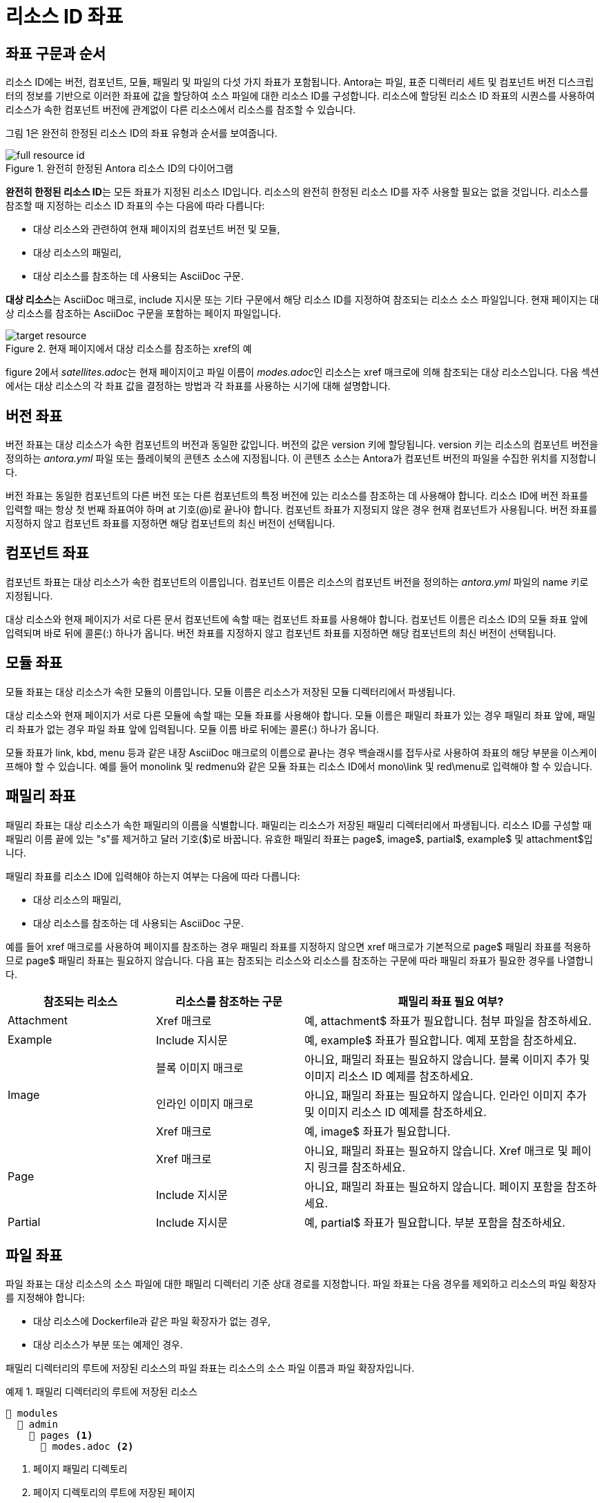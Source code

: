 = 리소스 ID 좌표

== 좌표 구문과 순서

리소스 ID에는 버전, 컴포넌트, 모듈, 패밀리 및 파일의 다섯 가지 좌표가 포함됩니다. Antora는 파일, 표준 디렉터리 세트 및 컴포넌트 버전 디스크립터의 정보를 기반으로 이러한 좌표에 값을 할당하여 소스 파일에 대한 리소스 ID를 구성합니다. 리소스에 할당된 리소스 ID 좌표의 시퀀스를 사용하여 리소스가 속한 컴포넌트 버전에 관계없이 다른 리소스에서 리소스를 참조할 수 있습니다.

그림 1은 완전히 한정된 리소스 ID의 좌표 유형과 순서를 보여줍니다.

.완전히 한정된 Antora 리소스 ID의 다이어그램
image::full-resource-id.svg[align=center]

**완전히 한정된 리소스 ID**는 모든 좌표가 지정된 리소스 ID입니다. 리소스의 완전히 한정된 리소스 ID를 자주 사용할 필요는 없을 것입니다. 리소스를 참조할 때 지정하는 리소스 ID 좌표의 수는 다음에 따라 다릅니다:

- 대상 리소스와 관련하여 현재 페이지의 컴포넌트 버전 및 모듈,
- 대상 리소스의 패밀리,
- 대상 리소스를 참조하는 데 사용되는 AsciiDoc 구문.

**대상 리소스**는 AsciiDoc 매크로, include 지시문 또는 기타 구문에서 해당 리소스 ID를 지정하여 참조되는 리소스 소스 파일입니다. 현재 페이지는 대상 리소스를 참조하는 AsciiDoc 구문을 포함하는 페이지 파일입니다.

.현재 페이지에서 대상 리소스를 참조하는 xref의 예
[.text-center]
image::target-resource.svg[]

figure 2에서 __satellites.adoc__는 현재 페이지이고 파일 이름이 __modes.adoc__인 리소스는 xref 매크로에 의해 참조되는 대상 리소스입니다. 다음 섹션에서는 대상 리소스의 각 좌표 값을 결정하는 방법과 각 좌표를 사용하는 시기에 대해 설명합니다.

== 버전 좌표

버전 좌표는 대상 리소스가 속한 컴포넌트의 버전과 동일한 값입니다. 버전의 값은 version 키에 할당됩니다. version 키는 리소스의 컴포넌트 버전을 정의하는 __antora.yml__ 파일 또는 플레이북의 콘텐츠 소스에 지정됩니다. 이 콘텐츠 소스는 Antora가 컴포넌트 버전의 파일을 수집한 위치를 지정합니다.

버전 좌표는 동일한 컴포넌트의 다른 버전 또는 다른 컴포넌트의 특정 버전에 있는 리소스를 참조하는 데 사용해야 합니다. 리소스 ID에 버전 좌표를 입력할 때는 항상 첫 번째 좌표여야 하며 at 기호(@)로 끝나야 합니다. 컴포넌트 좌표가 지정되지 않은 경우 현재 컴포넌트가 사용됩니다. 버전 좌표를 지정하지 않고 컴포넌트 좌표를 지정하면 해당 컴포넌트의 최신 버전이 선택됩니다.

== 컴포넌트 좌표

컴포넌트 좌표는 대상 리소스가 속한 컴포넌트의 이름입니다. 컴포넌트 이름은 리소스의 컴포넌트 버전을 정의하는 __antora.yml__ 파일의 name 키로 지정됩니다.

대상 리소스와 현재 페이지가 서로 다른 문서 컴포넌트에 속할 때는 컴포넌트 좌표를 사용해야 합니다. 컴포넌트 이름은 리소스 ID의 모듈 좌표 앞에 입력되며 바로 뒤에 콜론(:) 하나가 옵니다. 버전 좌표를 지정하지 않고 컴포넌트 좌표를 지정하면 해당 컴포넌트의 최신 버전이 선택됩니다.

== 모듈 좌표

모듈 좌표는 대상 리소스가 속한 모듈의 이름입니다. 모듈 이름은 리소스가 저장된 모듈 디렉터리에서 파생됩니다.

대상 리소스와 현재 페이지가 서로 다른 모듈에 속할 때는 모듈 좌표를 사용해야 합니다. 모듈 이름은 패밀리 좌표가 있는 경우 패밀리 좌표 앞에, 패밀리 좌표가 없는 경우 파일 좌표 앞에 입력됩니다. 모듈 이름 바로 뒤에는 콜론(:) 하나가 옵니다.

모듈 좌표가 link, kbd, menu 등과 같은 내장 AsciiDoc 매크로의 이름으로 끝나는 경우 백슬래시를 접두사로 사용하여 좌표의 해당 부분을 이스케이프해야 할 수 있습니다. 예를 들어 monolink 및 redmenu와 같은 모듈 좌표는 리소스 ID에서 mono\link 및 red\menu로 입력해야 할 수 있습니다.

== 패밀리 좌표

패밀리 좌표는 대상 리소스가 속한 패밀리의 이름을 식별합니다. 패밀리는 리소스가 저장된 패밀리 디렉터리에서 파생됩니다. 리소스 ID를 구성할 때 패밀리 이름 끝에 있는 "s"를 제거하고 달러 기호($)로 바꿉니다. 유효한 패밀리 좌표는 page$, image$, partial$, example$ 및 attachment$입니다.

패밀리 좌표를 리소스 ID에 입력해야 하는지 여부는 다음에 따라 다릅니다:

- 대상 리소스의 패밀리,
- 대상 리소스를 참조하는 데 사용되는 AsciiDoc 구문.

예를 들어 xref 매크로를 사용하여 페이지를 참조하는 경우 패밀리 좌표를 지정하지 않으면 xref 매크로가 기본적으로 page$ 패밀리 좌표를 적용하므로 page$ 패밀리 좌표는 필요하지 않습니다. 다음 표는 참조되는 리소스와 리소스를 참조하는 구문에 따라 패밀리 좌표가 필요한 경우를 나열합니다.

[cols="2,2,4"]
|===
|참조되는 리소스 |리소스를 참조하는 구문 |패밀리 좌표 필요 여부?

// Attachment
|Attachment
|Xref 매크로
|예, attachment$ 좌표가 필요합니다. 첨부 파일을 참조하세요.

// Example
|Example
|Include 지시문
|예, example$ 좌표가 필요합니다. 예제 포함을 참조하세요.

// Image
.3+|Image |블록 이미지 매크로
|아니요, 패밀리 좌표는 필요하지 않습니다. 블록 이미지 추가 및 이미지 리소스 ID 예제를 참조하세요.
|인라인 이미지 매크로
|아니요, 패밀리 좌표는 필요하지 않습니다. 인라인 이미지 추가 및 이미지 리소스 ID 예제를 참조하세요.
|Xref 매크로
|예, image$ 좌표가 필요합니다.

// Page
.2+|Page
|Xref 매크로
|아니요, 패밀리 좌표는 필요하지 않습니다. Xref 매크로 및 페이지 링크를 참조하세요.
|Include 지시문
|아니요, 패밀리 좌표는 필요하지 않습니다. 페이지 포함을 참조하세요.

// Partial
|Partial
|Include 지시문
|예, partial$ 좌표가 필요합니다. 부분 포함을 참조하세요.
|===

== 파일 좌표

파일 좌표는 대상 리소스의 소스 파일에 대한 패밀리 디렉터리 기준 상대 경로를 지정합니다. 파일 좌표는 다음 경우를 제외하고 리소스의 파일 확장자를 지정해야 합니다:

- 대상 리소스에 Dockerfile과 같은 파일 확장자가 없는 경우,
- 대상 리소스가 부분 또는 예제인 경우.

패밀리 디렉터리의 루트에 저장된 리소스의 파일 좌표는 리소스의 소스 파일 이름과 파일 확장자입니다.

.예제 1. 패밀리 디렉터리의 루트에 저장된 리소스
[source]
----
📂 modules 
  📂 admin
    📂 pages <1>
      📄 modes.adoc <2>
----
<1> 페이지 패밀리 디렉토리
<2> 페이지 디렉토리의 루트에 저장된 페이지

예를 들어 예제 1에 표시된 __modes.adoc__의 파일 좌표는 __pages__ 패밀리 디렉터리의 루트에 저장되어 있으므로 __modes.adoc__입니다.

대상 리소스가 패밀리 디렉터리의 하위 디렉터리에 있는 경우 파일 좌표는 대상 리소스에 대한 패밀리 상대 디렉터리 경로를 지정해야 합니다.

.예제 2. 패밀리 디렉터리의 하위 디렉터리에 저장된 리소스
[source]
----
📂 modules
  📂 admin
    📂 pages
      📄 modes.adoc <1>
      📂 fields <2>
        📂 level <3>
          📄 routes.adoc <4>
          📄 terrain.adoc <5>
----
<1> 페이지 디렉토리의 루트에 저장된 페이지
<2> 페이지 디렉토리 내의 서브 디렉토리
<3> fields 서브디렉토리 내의 서브 디렉토리
<4> level 서브디렉토리에 저장된 페이지
<5> level 서브디렉토리에 저장된 페이지

예제 2에 표시된 페이지 __terrain.adoc__ 는 __level__ 하위 디렉터리에 저장됩니다. __terrain.adoc__의 파일 좌표는 __fields/level/terrain.adoc__입니다. __modes.adoc__(현재 페이지)이 __terrain.adoc__(대상 리소스)을 참조하는 경우 대상 리소스의 리소스 ID에 지정된 파일 좌표는 __fields/level/terrain.adoc__입니다. __terrain.adoc__(현재 페이지)가 __modes.adoc__(대상 리소스)를 참조하는 경우 대상 리소스의 리소스 ID에 지정된 파일 좌표는 __modes.adoc__입니다. **대상 리소스의 파일 좌표는 항상 패밀리 디렉터리에서 계산된다는 점을 기억하세요**.

대상 리소스와 현재 페이지가 모두 패밀리 디렉터리의 동일한 하위 디렉터리에 있는 경우 상대 경로 토큰 ./를 사용하여 대상 리소스의 파일 좌표에 대한 패밀리 상대 디렉터리 경로를 축약할 수 있습니다.

.예제 3. 동일한 하위 디렉터리에 저장된 리소스
[source]
----
📂 modules
  📂 admin
    📂 pages
      📂 fields
        📂 level
          📄 routes.adoc <1>
          📄 terrain.adoc <2>
----
<1> level 서브디렉토리에 저장된 페이지
<2> level 서브디렉토리에 저장된 페이지

예제 3에 표시된 페이지 __routes.adoc__와 __terrain.adoc__는 모두 __level__ 하위 디렉터리에 저장됩니다. __routes.adoc__(현재 페이지)가 __terrain.adoc__(대상 리소스)를 참조하는 경우 대상 리소스의 리소스 ID에 지정된 파일 좌표는 __fields/level/terrain.adoc__ 대신 __./terrain.adoc__로 지정할 수 있습니다.



